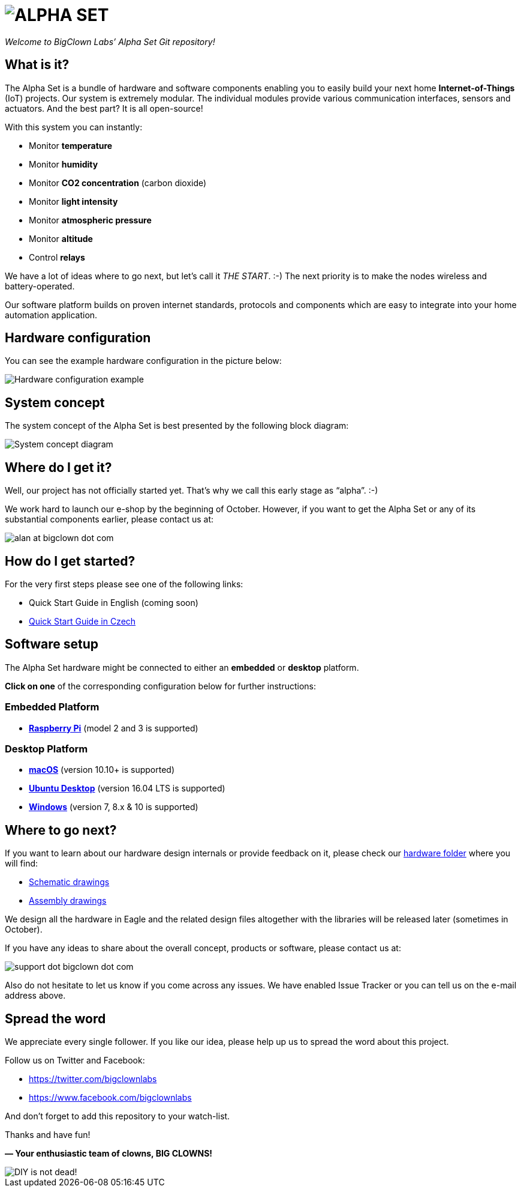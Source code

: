 = image:header.png[ALPHA SET]
:imagesdir: images

_Welcome to BigClown Labs’ Alpha Set Git repository!_


== What is it?

The Alpha Set is a bundle of hardware and software components enabling you to easily build your next home *Internet-of-Things* (IoT) projects.
Our system is extremely modular.
The individual modules provide various communication interfaces, sensors and actuators.
And the best part?
It is all open-source!

With this system you can instantly:

* Monitor *temperature*
* Monitor *humidity*
* Monitor *CO2 concentration* (carbon dioxide)
* Monitor *light intensity*
* Monitor *atmospheric pressure*
* Monitor *altitude*
* Control *relays*

We have a lot of ideas where to go next, but let’s call it _THE START_. :-)
The next priority is to make the nodes wireless and battery-operated.

Our software platform builds on proven internet standards, protocols and components which are easy to integrate into your home automation application.


== Hardware configuration

You can see the example hardware configuration in the picture below:

image::hardware_example.png[Hardware configuration example]


== System concept

The system concept of the Alpha Set is best presented by the following block diagram:

image::system_concept.png[System concept diagram]


== Where do I get it?

Well, our project has not officially started yet.
That’s why we call this early stage as “alpha”. :-)

We work hard to launch our e-shop by the beginning of October.
However, if you want to get the Alpha Set or any of its substantial components earlier, please contact us at:

image:alan.png[alan at bigclown dot com]


== How do I get started?

For the very first steps please see one of the following links:

* Quick Start Guide in English (coming soon)
* https://www.bigclown.com/alpha[Quick Start Guide in Czech]


== Software setup

The Alpha Set hardware might be connected to either an *embedded* or *desktop* platform.

*Click on one* of the corresponding configuration below for further instructions:


=== Embedded Platform

* link:/doc/raspberry-pi.adoc[*Raspberry Pi*] (model 2 and 3 is supported)


=== Desktop Platform

* link:doc/macos.adoc[*macOS*] (version 10.10+ is supported)
* link:doc/ubuntu.adoc[*Ubuntu Desktop*] (version 16.04 LTS is supported)
* link:doc/windows.adoc[*Windows*] (version 7, 8.x & 10 is supported)


== Where to go next?

If you want to learn about our hardware design internals or provide feedback on it, please check our link:/hardware[hardware folder] where you will find:

* link:hardware/sch[Schematic drawings]
* link:hardware/asm[Assembly drawings]

We design all the hardware in Eagle and the related design files altogether with the libraries will be released later (sometimes in October).

If you have any ideas to share about the overall concept, products or software, please contact us at:

image:support.png[support dot bigclown dot com]

Also do not hesitate to let us know if you come across any issues.
We have enabled Issue Tracker or you can tell us on the e-mail address above.


== Spread the word

We appreciate every single follower.
If you like our idea, please help up us to spread the word about this project.

Follow us on Twitter and Facebook:

* https://twitter.com/bigclownlabs
* https://www.facebook.com/bigclownlabs

And don’t forget to add this repository to your watch-list.

Thanks and have fun!

*— Your enthusiastic team of clowns, BIG CLOWNS!*

image::diy_not_dead.png[DIY is not dead!]
